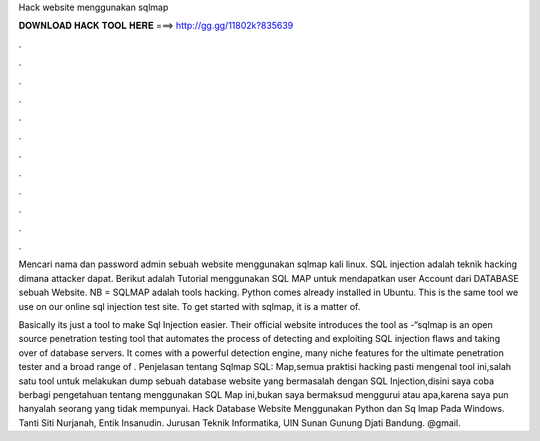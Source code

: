 Hack website menggunakan sqlmap



𝐃𝐎𝐖𝐍𝐋𝐎𝐀𝐃 𝐇𝐀𝐂𝐊 𝐓𝐎𝐎𝐋 𝐇𝐄𝐑𝐄 ===> http://gg.gg/11802k?835639



.



.



.



.



.



.



.



.



.



.



.



.

Mencari nama dan password admin sebuah website menggunakan sqlmap kali linux. SQL injection adalah teknik hacking dimana attacker dapat. Berikut adalah Tutorial menggunakan SQL MAP untuk mendapatkan user Account dari DATABASE sebuah Website. NB = SQLMAP adalah tools hacking. Python comes already installed in Ubuntu. This is the same tool we use on our online sql injection test site. To get started with sqlmap, it is a matter of.

Basically its just a tool to make Sql Injection easier. Their official website introduces the tool as -“sqlmap is an open source penetration testing tool that automates the process of detecting and exploiting SQL injection flaws and taking over of database servers. It comes with a powerful detection engine, many niche features for the ultimate penetration tester and a broad range of . Penjelasan tentang Sqlmap SQL: Map,semua praktisi hacking pasti mengenal tool ini,salah satu tool untuk melakukan dump sebuah database website yang bermasalah dengan SQL Injection,disini saya coba berbagi pengetahuan tentang menggunakan SQL Map ini,bukan saya bermaksud menggurui atau apa,karena saya pun hanyalah seorang yang tidak mempunyai. Hack Database Website Menggunakan Python dan Sq lmap Pada Windows. Tanti Siti Nurjanah, Entik Insanudin. Jurusan Teknik Informatika, UIN Sunan Gunung Djati Bandung. @gmail.
